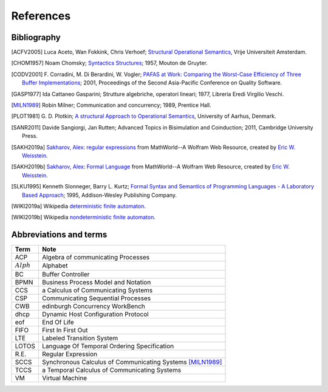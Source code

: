 

.. meta::
   :language: it
   :description language=it: Appunti di Complex Systems Design - Riferimenti, Bibliografia, Abbreviazioni
   :description language=en: Notes on Complex Systems Design - References, Bibliography, Abbreviations
   :keywords: Complex Systems Design, references, bibliography, abbreviations
   :author: Luciano De Falco Alfano

.. index::references

.. _ref_referencs:


References
=============


.. index:: bibliografy

.. _ref_bibliografy:

Bibliography
---------------
              
.. [ACFV2005] Luca Aceto, Wan Fokkink, Chris Verhoef;
              `Structural Operational Semantics <https://www.cs.vu.nl/~wanf/pubs/sos.pdf>`_,
              Vrije Universiteit Amsterdam.
              
.. [CHOM1957] Noam Chomsky; 
              `Syntactics Structures <https://www.amazon.it/Syntactic-Structures-Noam-Chomsky/dp/1614278040/ref=sr_1_5?s=english-books&ie=UTF8&qid=1546621071&sr=1-5&keywords=chomsky>`_; 
              1957, Mouton de Gruyter.
              
.. [CODV2001] F. Corradini, M. Di Berardini, W. Vogler;
              `PAFAS at Work: Comparing the Worst-Case Efficiency of Three Buffer Implementations <https://www.researchgate.net/publication/3940165_PAFAS_at_work_comparing_the_worst-case_efficiency_of_three_buffer_implementations>`_;
              2001, Proceedings of the Second Asia-Pacific Conference on Quality Software.
             
.. [GASP1977] Ida Cattaneo Gasparini;
              Strutture algebriche, operatori lineari;
              1977, Libreria Eredi Virgilio Veschi.
              
.. [MILN1989] Robin Milner;
              Communication and concurrency;
              1989, Prentice Hall.
              
.. [PLOT1981] G. D. Plotkin;
              `A structural Approach to Operational Semantics <https://web.eecs.umich.edu/~weimerw/590/reading/plotkin81structural.pdf>`_,
              University of Aarhus, Denmark.

.. [SANR2011] Davide Sangiorgi, Jan Rutten;
              Advanced Topics in Bisimulation and Coinduction;
              2011, Cambridge University Press.
              
.. [SAKH2019a] `Sakharov, Alex <http://mathworld.wolfram.com/topics/Sakharov.html>`_: 
               `regular expressions <http://mathworld.wolfram.com/RegularExpression.html>`_
               from MathWorld--A Wolfram Web Resource, created by `Eric W. Weisstein <http://mathworld.wolfram.com/about/author.html>`_.
              
.. [SAKH2019b] `Sakharov, Alex <http://mathworld.wolfram.com/topics/Sakharov.html>`_: 
               `Formal Language <http://mathworld.wolfram.com/FormalLanguage.html>`_
               from MathWorld--A Wolfram Web Resource, created by `Eric W. Weisstein <http://mathworld.wolfram.com/about/author.html>`_.
              
.. [SLKU1995] Kenneth Slonneger, Barry L. Kurtz; 
              `Formal Syntax and Semantics of Programming Languages - A Laboratory Based Approach <https://www.amazon.it/Formal-Syntax-Semantics-Programming-Languages/dp/0201656973/ref=sr_1_1?s=english-books&ie=UTF8&qid=1546619822&sr=1-1&keywords=slonneger>`_; 
              1995, Addison-Wesley Publishing Company.
              
.. [WIKI2019a] Wikipedia `deterministic finite automaton <https://en.wikipedia.org/wiki/Deterministic_finite_automaton>`_.
             

.. [WIKI2019b] Wikipedia `nondeterministic finite automaton <https://en.wikipedia.org/wiki/Nondeterministic_finite_automaton>`_.
              

.. index:: abbreviations and terms

.. _ref_abbreviations_and_terms:

Abbreviations and terms
---------------------------
              
=================   ============================================================
 Term                Note
=================   ============================================================
ACP                  Algebra of communicating Processes
:math:`Alph`         Alphabet
BC                   Buffer Controller
BPMN                 Business Process Model and Notation
CCS                  a Calculus of Communicating Systems
CSP                  Communicating Sequential Processes
CWB                  edinburgh Concurrency WorkBench
dhcp                 Dynamic Host Configuration Protocol
eof                  End Of Life
FIFO                 First In First Out
LTE                  Labeled Transition System
LOTOS                Language Of Temporal Ordering Specification
R.E.                 Regular Expression
SCCS                 Synchronous Calculus of Communicating Systems [MILN1989]_
TCCS                 a Temporal Calculus of Communicating Systems
VM                   Virtual Machine
=================   ============================================================
